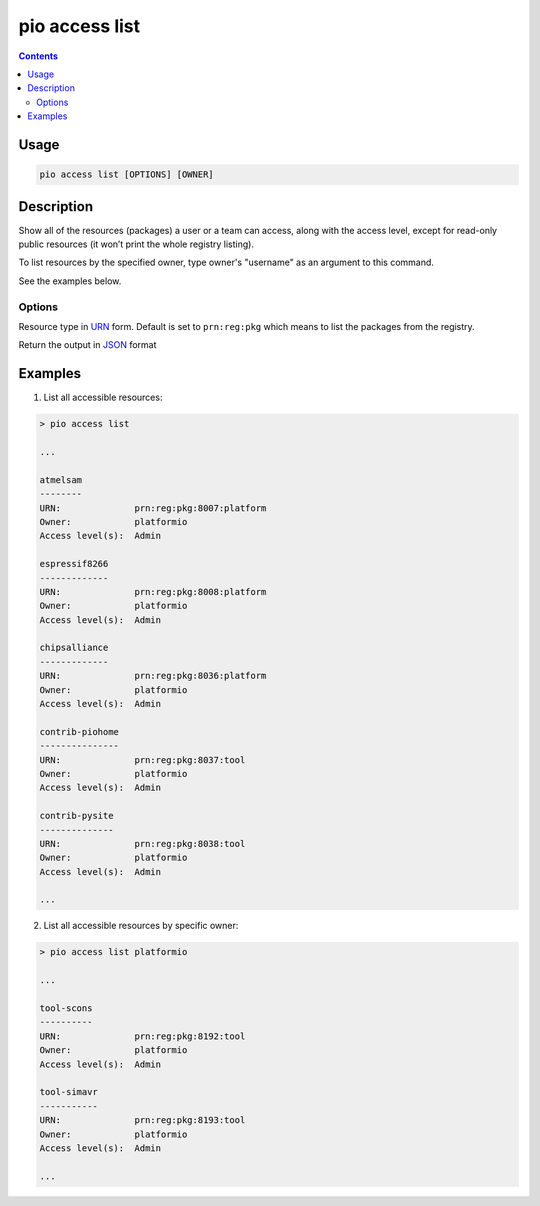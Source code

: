  
.. _cmd_access_list:

pio access list
===============

.. versionadded:: 5.0

.. contents::

Usage
-----

.. code-block:: bash

    pio access list [OPTIONS] [OWNER]

Description
-----------

Show all of the resources (packages) a user or a team can access, along with the access
level, except for read-only public resources (it won’t print the whole registry listing).

To list resources by the specified owner, type owner's "username" as an argument to this command.

See the examples below.

Options
~~~~~~~

.. program:: pio access list

.. option::
    --urn-type

Resource type in `URN <https://en.wikipedia.org/wiki/Uniform_Resource_Name>`_ form.
Default is set to ``prn:reg:pkg`` which means to list the packages from the registry.

.. option::
    --json-output

Return the output in `JSON <http://en.wikipedia.org/wiki/JSON>`_ format

Examples
--------

1. List all accessible resources:

.. code-block:: bash

    > pio access list

    ...

    atmelsam
    --------
    URN:              prn:reg:pkg:8007:platform
    Owner:            platformio
    Access level(s):  Admin

    espressif8266
    -------------
    URN:              prn:reg:pkg:8008:platform
    Owner:            platformio
    Access level(s):  Admin

    chipsalliance
    -------------
    URN:              prn:reg:pkg:8036:platform
    Owner:            platformio
    Access level(s):  Admin

    contrib-piohome
    ---------------
    URN:              prn:reg:pkg:8037:tool
    Owner:            platformio
    Access level(s):  Admin

    contrib-pysite
    --------------
    URN:              prn:reg:pkg:8038:tool
    Owner:            platformio
    Access level(s):  Admin

    ...

2. List all accessible resources by specific owner:

.. code-block:: bash

    > pio access list platformio

    ...

    tool-scons
    ----------
    URN:              prn:reg:pkg:8192:tool
    Owner:            platformio
    Access level(s):  Admin

    tool-simavr
    -----------
    URN:              prn:reg:pkg:8193:tool
    Owner:            platformio
    Access level(s):  Admin

    ...
